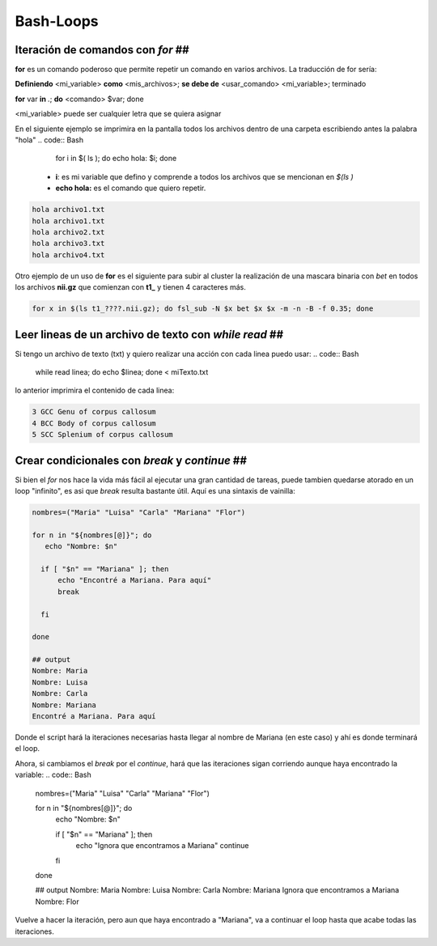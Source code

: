 Bash-Loops
==========

Iteración de comandos con `for` ##
----------------------------------------

**for** es un comando poderoso que permite repetir un comando en varios archivos. La traducción de for sería:

**Definiendo** <mi_variable> **como** <mis_archivos>; **se debe de** <usar_comando> <mi_variable>; terminado

**for** var **in** *.*; **do** <comando> $var; done

<mi_variable> puede ser cualquier letra que se quiera asignar


En el siguiente ejemplo se imprimira en la pantalla todos los archivos dentro de una carpeta escribiendo antes la palabra "hola"
.. code:: Bash

   for i in $( ls ); do echo hola: $i; done
  *  **i**: es mi variable que defino y comprende a todos los archivos que se mencionan en `$(ls )`    
  * **echo hola:** es el comando que quiero repetir.


.. code:: Bash

   hola archivo1.txt
   hola archivo1.txt
   hola archivo2.txt
   hola archivo3.txt
   hola archivo4.txt

Otro ejemplo de un uso de **for** es el siguiente para subir al cluster la  realización de una mascara binaria con *bet*  en todos los archivos **nii.gz** que comienzan con **t1_** y tienen 4 caracteres más.

.. code:: Bash

   for x in $(ls t1_????.nii.gz); do fsl_sub -N $x bet $x $x -m -n -B -f 0.35; done
Leer lineas de un archivo de texto con `while read` ##
----------------------------------------
Si tengo un archivo de texto (txt) y quiero realizar una acción con cada linea puedo usar:
.. code:: Bash

   while read linea; do
   echo $linea; 
   done < miTexto.txt
lo anterior imprimira el contenido de cada linea: 

.. code:: Bash

   3 GCC Genu of corpus callosum
   4 BCC Body of corpus callosum
   5 SCC Splenium of corpus callosum
Crear condicionales con `break` y `continue` ##
----------------------------------------
Si bien el `for` nos hace la vida más fácil al ejecutar una gran cantidad de tareas, puede tambien quedarse atorado en un loop "infinito", es asi que `break` resulta bastante útil. Aquí es una sintaxis de vainilla:

.. code:: Bash

   nombres=("Maria" "Luisa" "Carla" "Mariana" "Flor")
   
   for n in "${nombres[@]}"; do
      echo "Nombre: $n"
   
     if [ "$n" == "Mariana" ]; then
         echo "Encontré a Mariana. Para aquí"
         break
   
     fi
   
   done
   
   ## output
   Nombre: Maria
   Nombre: Luisa
   Nombre: Carla
   Nombre: Mariana
   Encontré a Mariana. Para aquí
Donde el script hará la iteraciones necesarias hasta llegar al nombre de Mariana (en este caso) y ahí es donde terminará el loop. 


Ahora, si cambiamos el `break` por el `continue`, hará que las iteraciones sigan corriendo aunque haya encontrado la variable:
.. code:: Bash

   nombres=("Maria" "Luisa" "Carla" "Mariana" "Flor")
   
   for n in "${nombres[@]}"; do
       echo "Nombre: $n"
   
       if [ "$n" == "Mariana" ]; then
           echo "Ignora que encontramos a Mariana"
           continue
       fi
   done
   
   ## output
   Nombre: Maria
   Nombre: Luisa
   Nombre: Carla
   Nombre: Mariana
   Ignora que encontramos a Mariana
   Nombre: Flor
Vuelve a hacer la iteración, pero aun que haya encontrado a "Mariana", va a continuar el loop hasta que acabe todas las iteraciones. 






